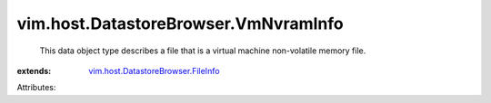 .. _vim.host.DatastoreBrowser.FileInfo: ../../../vim/host/DatastoreBrowser/FileInfo.rst


vim.host.DatastoreBrowser.VmNvramInfo
=====================================
  This data object type describes a file that is a virtual machine non-volatile memory file.
:extends: vim.host.DatastoreBrowser.FileInfo_

Attributes:
